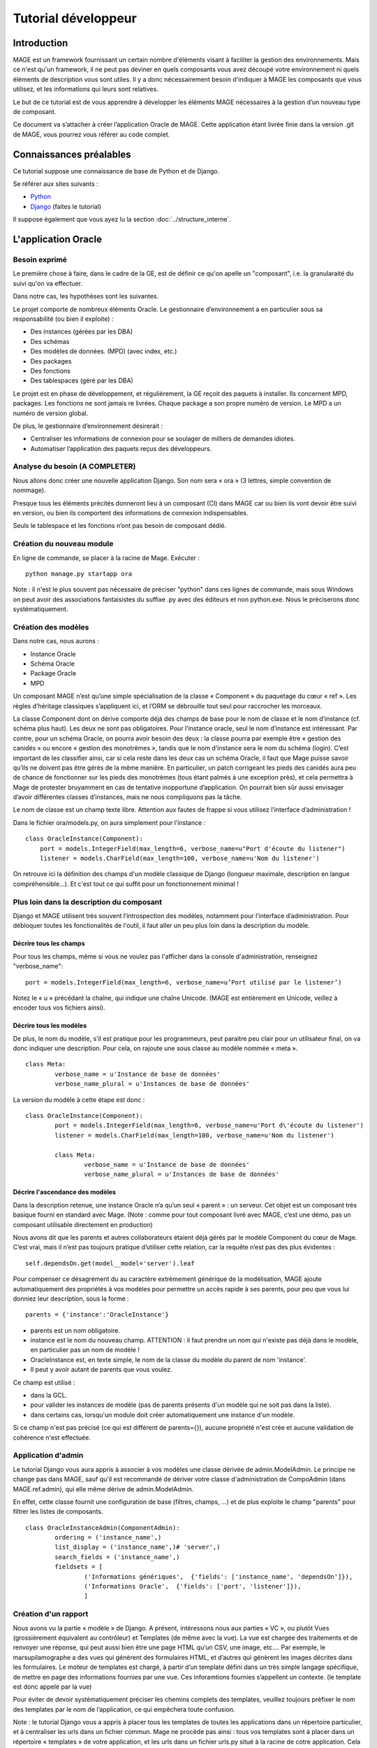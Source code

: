 ####################
Tutorial développeur
####################

************
Introduction
************

MAGE est un framework fournissant un certain nombre d'éléments visant à 
faciliter la gestion des environnements. Mais ce n'est qu'un framework, 
il ne peut pas deviner en quels composants vous avez découpé votre 
environnement ni quels éléments de description vous sont utiles. 
Il y a donc nécessairement besoin d'indiquer à MAGE
les composants que vous utilisez, et les informations qui leurs sont
relatives.
 
Le but de ce tutorial est de vous apprendre à développer les éléments 
MAGE nécessaires à la gestion d’un nouveau type de composant.

Ce document va s’attacher à créer l’application Oracle de MAGE. 
Cette application étant livrée finie dans la version .git de MAGE, 
vous pourrez vous référer au code complet.

*************************
Connaissances préalables
*************************

Ce tutorial suppose une connaissance de base de Python et de Django.

Se référer aux sites suivants :

* `Python <http://python.org>`_
* `Django <http://djangoproject.org>`_ (faites le tutorial)

Il suppose également que vous ayez lu la section :doc:`../structure_interne`.


********************
L'application Oracle
********************

==============
Besoin exprimé
==============

Le première chose à faire, dans le cadre de la GE, est de définir ce
qu'on apelle un "composant", i.e. la granularaité du suivi qu'on va
effectuer.

Dans notre cas, les hypothèses sont les suivantes.

Le projet comporte de nombreux éléments Oracle. Le gestionnaire 
d’environnement a en particulier sous sa responsabilité (ou bien il 
exploite) :

* Des instances (gérées par les DBA)
* Des schémas
* Des modèles de données. (MPD) (avec index, etc.)
* Des packages
* Des fonctions
* Des tablespaces (géré par les DBA)

Le projet est en phase de développement, et régulièrement, la GE reçoit des paquets à installer. Ils concernent MPD, packages. Les fonctions ne sont jamais re livrées. Chaque package a son propre numéro de version. Le MPD a un numéro de version global.

De plus, le gestionnaire d’environnement désirerait :

* Centraliser les informations de connexion pour se soulager de 
  milliers de demandes idiotes.
* Automatiser l’application des paquets reçus des développeurs.


===============================
Analyse du besoin (A COMPLETER)
===============================

Nous allons donc créer une nouvelle application Django. Son nom sera 
« ora » (3 lettres, simple convention de nommage).

Presque tous les éléments précités donneront lieu à un composant (CI) 
dans MAGE car ou bien ils vont devoir être suivi en version, ou bien 
ils comportent des informations de connexion indispensables.

Seuls le tablespace et les fonctions n’ont pas besoin de composant 
dédié.

==========================
Création du nouveau module
==========================

En ligne de commande, se placer à la racine de Mage.
Exécuter : ::

	python manage.py startapp ora

Note : il n'est le plus souvent pas nécessaire de préciser "python"
dans ces lignes de commande, mais sous Windows on peut avoir des 
associations fantaisistes du suffixe .py avec des éditeurs et non
python.exe. Nous le préciserons donc systématiquement.

====================
Création des modèles
====================

Dans notre cas, nous aurons :

* Instance Oracle
* Schéma Oracle
* Package Oracle
* MPD

Un composant MAGE n’est qu’une simple spécialisation de la classe 
« Component » du paquetage du cœur « ref ». Les règles d’héritage 
classiques s’appliquent ici, et l’ORM se débrouille tout seul pour 
raccrocher les morceaux.

La classe Component dont on dérive comporte déjà des champs de base pour
le nom de classe et le nom d’instance (cf. schéma plus haut). Les deux 
ne sont pas obligatoires.
Pour l’instance oracle, seul le nom d’instance est intéressant. 
Par contre, pour un schéma Oracle, on pourra avoir besoin des deux : 
la classe pourra par exemple être « gestion des canidés » ou encore 
« gestion des monotrèmes », tandis que le nom d’instance sera le nom 
du schéma (login). C’est important de les classifier ainsi, car si cela 
reste dans les deux cas un schéma Oracle, il faut que Mage puisse savoir qu’ils ne doivent pas être gérés de la même manière. En particulier, un patch corrigeant les pieds des canidés aura peu de chance de fonctionner sur les pieds des monotrèmes (tous étant palmés à une exception près), et cela permettra à Mage de protester bruyamment en cas de tentative inopportune d’application.
On pourrait bien sûr aussi envisager d’avoir différentes classes 
d’instances, mais ne nous compliquons pas la tâche.

Le nom de classe est un champ texte libre. Attention aux fautes de 
frappe si vous utilisez l’interface d’administration ! 

Dans le fichier ora/models.py, on aura simplement pour l’instance : ::

	class OracleInstance(Component):
	    port = models.IntegerField(max_length=6, verbose_name=u"Port d'écoute du listener")
	    listener = models.CharField(max_length=100, verbose_name=u'Nom du listener')
		
On retrouve ici la définition des champs d'un modèle classique de Django
(longueur maximale, description en langue compréhensible...).
Et c'est tout ce qui suffit pour un fonctionnement minimal !

==========================================
Plus loin dans la description du composant
==========================================

Django et MAGE utilisent très souvent l’introspection des modèles, 
notamment pour l’interface d’administration. Pour débloquer toutes les 
fonctionalités de l'outil, il faut aller un peu plus loin dans la
description du modèle.

-----------------------------------------
Décrire tous les champs
-----------------------------------------

Pour tous les champs, même si vous ne voulez pas l'afficher dans la
console d'administration, renseignez "verbose_name": ::

	port = models.IntegerField(max_length=6, verbose_name=u’Port utilisé par le listener’)	

Notez le « u » précédant la chaîne, qui indique une chaîne Unicode. 
(MAGE est entièrement en Unicode, veillez à encoder tous vos fichiers 
ainsi).

------------------------------------------
Décrire tous les modèles
------------------------------------------

De plus, le nom du modèle, s’il est pratique pour les programmeurs, 
peut paraitre peu clair pour un utilisateur final, on va donc indiquer 
une description. Pour cela, on rajoute une sous classe au modèle 
nommée « meta ». ::

	class Meta:
		verbose_name = u'Instance de base de données'
		verbose_name_plural = u'Instances de base de données'

La version du modèle à cette étape est donc : ::

	class OracleInstance(Component):
		port = models.IntegerField(max_length=6, verbose_name=u'Port d\'écoute du listener')
		listener = models.CharField(max_length=100, verbose_name=u'Nom du listener')
    
		class Meta:
			verbose_name = u'Instance de base de données'
			verbose_name_plural = u'Instances de base de données'

--------------------------------
Décrire l'ascendance des modèles
--------------------------------

Dans la description retenue, une instance Oracle n’a qu’un seul 
« parent » : un serveur. Cet objet est un composant très basique fourni 
en standard avec Mage. (Note : comme pour tout composant livré avec 
MAGE, c’est une démo, pas un composant utilisable directement en 
production)

Nous avons dit que les parents et autres collaborateurs étaient déjà 
gérés par le modèle Component du cœur de Mage. C’est vrai, mais il 
n’est pas toujours pratique d’utiliser cette relation, car la requête 
n’est pas des plus évidentes : ::

	self.dependsOn.get(model__model='server').leaf

Pour compenser ce désagrément du au caractère extrèmement générique de
la modélisation, MAGE ajoute automatiquement des propriétés à vos
modèles pour permettre un accès rapide à ses parents, pour peu que vous
lui donniez leur description, sous la forme : ::

	parents = {'instance':'OracleInstance'}

* parents est un nom obligatoire.
* instance est le nom du nouveau champ.
  ATTENTION : il faut prendre un nom qui n'existe pas déjà dans le modèle,
  en particulier pas un nom de modèle !
* OracleInstance est, en texte simple, le nom de la classe du modèle 
  du parent de nom 'instance'.
* Il peut y avoir autant de parents que vous voulez.

Ce champ est utilisé : 

* dans la GCL.
* pour valider les instances de modèle (pas de parents présents d'un 
  modèle qui ne soit pas dans la liste).
* dans certains cas, lorsqu'un module doit créer automatiquement une
  instance d'un modèle.

Si ce champ n'est pas précisé (ce qui est différent de parents={}),
aucune propriété n'est crée et aucune validation de cohérence n'est 
effectuée.

====================================
Application d'admin
====================================

Le tutorial Django vous aura appris à associer à vos modèles une classe
dérivée de admin.ModelAdmin.
Le principe ne change pas dans MAGE, sauf qu'il est recommandé de dériver
votre classe d'administration de CompoAdmin (dans MAGE.ref.admin), qui
elle même dérive de admin.ModelAdmin.

En effet, cette classe fournit une configuration de base (filtres, 
champs, ...) et de plus exploite le champ "parents" pour filtrer les
listes de composants. ::

	class OracleInstanceAdmin(ComponentAdmin):
		ordering = ('instance_name',)
		list_display = ('instance_name',)# 'server',)
		search_fields = ('instance_name',)
		fieldsets = [
			('Informations génériques',  {'fields': ['instance_name', 'dependsOn']}),
			('Informations Oracle',  {'fields': ['port', 'listener']}),
			]

=====================
Création d'un rapport
=====================

Nous avons vu la partie « modèle » de Django. A présent, intéressons 
nous aux parties « VC », ou plutôt Vues (grossièrement équivalent au 
contrôleur) et Templates (de même avec la vue).
La vue est chargée des traitements et de renvoyer une réponse, qui peut 
aussi bien être une page HTML qu’un CSV, une image, etc.…
Par exemple, le marsupilamographe a des vues qui génèrent des 
formulaires HTML, et d’autres qui génèrent les images décrites dans les 
formulaires.
Le moteur de templates est chargé, à partir d’un template défini dans 
un très simple langage spécifique, de mettre en page des informations 
fournies par une vue. Ces inforamtions fournies s’appellent un contexte. (le template est donc appelé par la vue)

Pour éviter de devoir systématiquement préciser les chemins complets 
des templates, veuillez toujours préfixer le nom des templates par le 
nom de l’application, ce qui empêchera toute confusion.


Note : le tutorial Django vous a appris à placer tous les templates de 
toutes les applications dans un répertoire particulier, et à centraliser
les urls dans un fichier commun. Mage ne procède pas ainsi : tous vos 
templates sont à placer dans un répertoire « templates »  de votre 
application, et les urls dans un fichier urls.py situé à la racine de 
cotre application. Cela permet d’avoir des applications très 
indépendantes et faciles à déployer.

-----------------
But du rapport
-----------------

Imaginons que les DBAs veuillent un point régulier sur l’ensemble des 
schémas contenus dans toutes les instances. C’est assez idiot, mais ça 
fait un bon exemple.
Le contexte est très simple : une simple liste des instances. On n’a 
pas besoin de lister les schémas, vu que les schémas sont déclarés 
enfants des instances. Cependant, on va tout de même ajouter une liste 
des schémas non rattachés à une instance, cela permettra de détecter 
les incohérences dans la base.


--------------
Code de la vue
--------------

C'est une vue nromale, telle que vous avez pu les voir dans le tutorial
Django. ::

	# coding: utf-8
	
	## Django imports
	from django.shortcuts import render_to_response
	
	## MAGE imports
	from MAGE.ora.models import OracleInstance, OracleSchema
	    
	def dba_edition(request):
		"""Liste des schémas par instance Oracle"""
		instance_set = OracleInstance.objects.all()
		unclassified_schemas = OracleSchema.objects.all().exclude(dependsOn__model__model='oracleinstance') 
		return render_to_response('ora_dba_edition.html', {'instance_set':instance_set, 'us':unclassified_schemas})
		
--------
Template
--------

De même, rien d'exceptionnel ici.
Pour les templates HTML, MAGE propose de faire hériter votre template 
d’un template de base, qui comporte déjà toutes les balises de base, 
une CSS, etc. Cela permet de conserver un aspect uniforme à travers 
toute l’application.
Ce template définit un certain nombre de blocs que les templates 
enfants peuvent remplacer. ::

	{% extends "base.html" %}
	{%block pagetitle%}Rapport DBA{%endblock%}
	{%block maintitle%}Rapport DBA{%endblock%}
	{%block content%}
		{% for inst in instance_set %}
			<div class='bloc2'>
				<div class='t3'>{{inst.instance_name}}</div>
				{% for component in inst.subscribers.all %}
					<div class='t4'> {{component}}</div>
				{% endfor %}
			</div>
		{% endfor %}
		{%if us %}
			<div class='bloc2'>
				<div class='t3'>Non classifié</div>
				{% for schema in us %}
					<div class='t4'> {{schema}}</div>
				{% endfor %}
			</div>
		{% endif %}
	{%endblock%}
	

Quelques commentaires :

* La première signale que l’on va hériter du template MAGE de base.
* La deuxième ligne met le texte « Rapport DBA » dans le bloc « pagetitle » du template de base. C’est bien entendu le titre de la page (au sens HTML)
* De même pour la troisième ligne, qui met le même texte dans la partie « maintitle » du template de base, i.e. son « grand titre ».
* Ligne 4 à la fin : c’est le contenu même de la page.

	* Ligne 5 à 12 : boucle sur tous les éléments contenus dans l’élément du contexte « instance_set ».
	* Ligne 7 : les doubles accolades signalent que l’on veut la valeur correspondant à l’expression. On observe qu’on a accès à toutes les options de navigation de Django, on pourrait suivre toutes les FK, etc. On peut aussi directement utiliser des fonctions.

* Le bloc « if » n’est pas un « if » classique de programmation. (le template devant se limiter à de la présentation). Il dit simplement que si l’élément passé en paramètre existent alors la suite sera affichée. Dans notre cas, le cadre « Non classifié » ne sera affiché que s’il y a des éléments non classifiés.


Enfin, on renvoie ici de l'HTML, mais on peut créer des CSV, des images...


---
URL
---

Toutes les URL de votre application doivent impérativement être placées 
dans un fichier urls.py situé à la racine de l’application.
Au démarrage de MAGE, celui-ci les collectera et les préfixera par le 
nom de l’application.

Dans notre cas, le fichier ora/urls.py sera : ::
	
	# coding: utf-8
	
	from django.conf.urls.defaults import *
	
	urlpatterns = patterns('',
		(r'dba$', 'MAGE.ora.views.dba_edition'),
	)

Notez que les expressions régulières :

* Sont précédées par « r ». cela signifie « raw string », ce qui 
  permet de ne pas protéger par un « \ » les caractères spéciaux pour 
  Python.
* Ne commencent jamais par « ^ », car il ne s’agit là que de la fin de 
  l’adresse.

Ainsi, notre vue sera appelée via l’adresse :
`http://RACINE/SITE/ora/dba` 

De plus, vous observerez que cette URL ne fait aucune hypothèse sur la 
première partie de l’URL. Souvent, le déploiement se fera avec un 
préfixe pour chaque adresse. C’est géré automatiquement par Django et 
Mage.

Notez que toute URL utilisable sans arguments est automatiquement 
rajoutée à la liste des pages.. La description affichée est la 
documentation de la fonction vue. (i.e. texte placé entre trois paires 
de guillemets doubles la ligne suivant la déclaration de la fonction).
`http://RACINE/MAGE/listepages` 


-----
Liens
-----

Si l’on ne connait pas les adresses complètes à cause des préfixes, 
comment lier des pages entre elles ?
Il faut utiliser la fonction reverse dans les vues, ou le tag de 
template {%url%}, qui permettent, à partir du nom de la  vue ou d’un 
mot clé, de générer l’adresse.
Ainsi, on se prémunit même contre les changements d’URL.

L'utilisation de ces éléments est obligatoire : vous n'avez aucune
idée du mode de déploiement choisi pour MAGE par les utilisateurs de 
votre module.

=========================
Intégration au module PDA
=========================

Nos nouveaux éléments ne sont pas affichés sur la page d’accueil 
publique. Cela peut bien entendu être une volonté du programmeur que de 
ne pas tout afficher sur cette page. Par exemple, afficher tous les 
packages d’un environnement sur cette page se voulant synthétique 
serait ridicule.
MAGE donne donc le choix d’afficher ou non les éléments sur la page 
d’accueil. Si on ne désire rien, il n’y a rien à faire.
Sinon, il faut rajouter un champ statique « detail_template » au modèle,
qui contient le nom (ou le chemin complet) du template à utiliser pour 
représenter l’élément sur la page d’accueil.

On désire afficher les schémas sur la page d’accueil. On rajoute donc à 
leur modèle : ::

	detail_template = 'ora_schema_details.html'

Note : ces références et templates pourraient à l’avenir être utilisées 
par d’autres applications fournies avec MAGE.

Le template est à construire normalement, et à placer dans le répertoire
templates de l’application. 
Son contexte est un simple objet « comp », désignant le composant. Il 
sera rendu au sein d’un bloc « div », vous n’avez pas à vous soucier 
d’hériter d’un autre template, de balises « <html> », etc.
De plus, les parents et la version du composant (le cas échéant) seront 
affichés par le module PDA lui-même.
N’oubliez pas qu’on peut naviguer le long des relations. Pour la 
démonstration, on affichera plein d’éléments assez inutiles : ::

	<div>
		<span class='t4'>Login : {{comp.instance_name}}</span><br/>
		<span class='t4'>Liste des packages installés :</span><br/>
		{% for pck in comp.subscribers.all %}
			<ul class="liste1">
				<li>{{pck.class_name}}</li>
			</ul>
		{% endfor %}
	</div>


======================
Installation du module
======================

Votre composant est prêt à être utilisé. Il ne manque plus que d’activer 
l’application dans MAGE.
Pour ce faire, ouvrez le settings.py situé à la racine de l’arborescence
Mage, et rajoutez la ligne correspondant à votre application à la fin 
de la liste au bas du fichier.

Pour le rédacteur de ce document, la liste est : ::

	INSTALLED_APPS = (
		'django.contrib.auth',
		'django.contrib.contenttypes',
		'django.contrib.sessions',
		'django.contrib.sites',
		'django.contrib.admin',
		'MAGE.ref',
		'MAGE.gph',
		'MAGE.srv',
		'MAGE.mqqm',
		'MAGE.gcl',
		'MAGE.liv',
		'MAGE.sav',
		'MAGE.pda',
		'MAGE.fif',
		'MAGE.ora',
	)
	
La liste pourra bien entendu être différente sur votre machine.

L’ordre de ce tuple est important ! Par précaution, toujours rajouter 
votre application à la fin, ou au minimum après toute application dont 
vous utiliseriez des éléments. Dans notre cas, il faut être après les 
applications cœur de Mage et après srv (contenant le Server).
